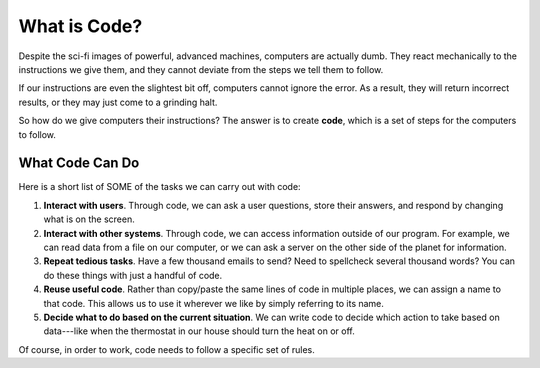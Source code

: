 What is Code?
==============

Despite the sci-fi images of powerful, advanced machines, computers are
actually dumb. They react mechanically to the instructions we give them, and
they cannot deviate from the steps we tell them to follow.

If our instructions are even the slightest bit off, computers cannot ignore
the error. As a result, they will return incorrect results, or they may just come to a grinding halt.

.. index:: ! code

So how do we give computers their instructions? The answer is to create
**code**, which is a set of steps for the computers to follow.

What Code Can Do
-----------------

Here is a short list of SOME of the tasks we can carry out with code:

#. **Interact with users**. Through code, we can ask a user questions, store
   their answers, and respond by changing what is on the screen.
#. **Interact with other systems**. Through code, we can access information
   outside of our program. For example, we can read data from a file on our
   computer, or we can ask a server on the other side of the planet for
   information.
#. **Repeat tedious tasks**. Have a few thousand emails to send? Need to
   spellcheck several thousand words? You can do these things with just a
   handful of code.
#. **Reuse useful code**. Rather than copy/paste the same lines of code in
   multiple places, we can assign a name to that code. This allows us to use it
   wherever we like by simply referring to its name.
#. **Decide what to do based on the current situation**. We can write code to
   decide which action to take based on data---like when the thermostat in
   our house should turn the heat on or off.

Of course, in order to work, code needs to follow a specific set of rules.

